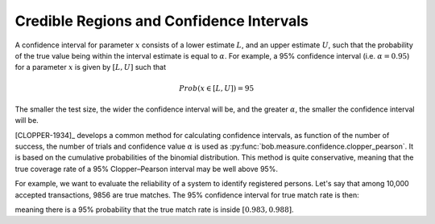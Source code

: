 .. coding=utf-8

.. testsetup:: *

   from matplotlib import pyplot as plt
   import bob.measure


Credible Regions and Confidence Intervals
=========================================

A confidence interval for parameter :math:`x` consists of a lower estimate
:math:`L`, and an upper estimate :math:`U`, such that the probability of the
true value being within the interval estimate is equal to :math:`\alpha`.  For
example, a 95% confidence interval (i.e. :math:`\alpha = 0.95`) for a parameter
:math:`x` is given by :math:`[L, U]` such that

.. math:: Prob(x ∈ [L,U]) = 95%

The smaller the test size, the wider the confidence interval will be, and the
greater :math:`\alpha`, the smaller the confidence interval will be.

[CLOPPER-1934]_ develops a common method for calculating confidence intervals,
as function of the number of success, the number of trials and confidence value
:math:`\alpha` is used as :py:func:`bob.measure.confidence.clopper_pearson`.
It is based on the cumulative probabilities of the binomial distribution. This
method is quite conservative, meaning that the true coverage rate of a 95%
Clopper–Pearson interval may be well above 95%.

For example, we want to evaluate the reliability of a system to identify
registered persons.  Let's say that among 10,000 accepted transactions, 9856 are
true matches. The 95% confidence interval for true match rate is then:

.. doctest:: python

   >>> numpy.allclose(bob.measure.confidence_interval.clopper_pearson(9856, 144),(0.98306835053282549, 0.98784270928084694))
   True

meaning there is a 95% probability that the true match rate is inside
:math:`[0.983, 0.988]`.
